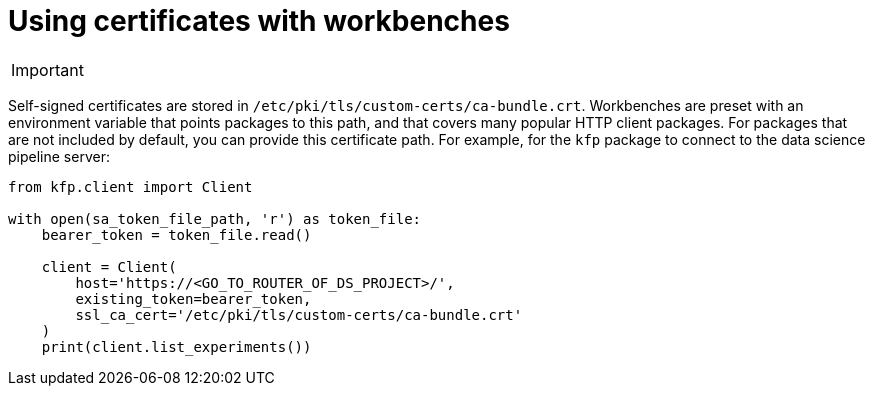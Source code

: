 :_module-type: PROCEDURE

[id='using-certificates-with-workbenches_{context}']
= Using certificates with workbenches

[IMPORTANT]
====
ifdef::upstream[]
Self-signed certificates apply by default to workbenches that you create after configuring the certificates centrally as described in link:{odhdocshome}/installing-open-data-hub/#understanding-certificates_certs[Understanding certificates in {productname-short}]. To apply centrally configured certificates to an existing workbench, stop and then restart the workbench.
endif::[]
ifndef::upstream[]
ifdef::cloud-service[]
Self-signed certificates apply by default to workbenches that you create after configuring the certificates centrally as described in link:{rhoaidocshome}{default-format-url}/installing_and_uninstalling_{url-productname-short}/working-with-certificates_certs[Working with certificates]. To apply centrally configured certificates to an existing workbench, stop and then restart the workbench.
endif::[]
ifdef::self-managed[]
Self-signed certificates apply by default to workbenches that you create after configuring the certificates centrally as described in link:{rhoaidocshome}{default-format-url}/installing_and_uninstalling_{url-productname-short}/working-with-certificates_certs[Working with certificates] (for disconnected environments, see link:{rhoaidocshome}{default-format-url}/installing_and_uninstalling_{url-productname-short}_in_a_disconnected_environment/working-with-certificates_certs[Working with certificates]). To apply centrally configured certificates to an existing workbench, stop and then restart the workbench.
endif::[]
endif::[]
====

Self-signed certificates are stored in `/etc/pki/tls/custom-certs/ca-bundle.crt`. Workbenches are preset with an environment variable that points packages to this path, and that covers many popular HTTP client packages. For packages that are not included by default, you can provide this certificate path. For example, for the `kfp` package to connect to the data science pipeline server:

[source]
----
from kfp.client import Client

with open(sa_token_file_path, 'r') as token_file:
    bearer_token = token_file.read()
    
    client = Client(
        host='https://<GO_TO_ROUTER_OF_DS_PROJECT>/',
        existing_token=bearer_token,
        ssl_ca_cert='/etc/pki/tls/custom-certs/ca-bundle.crt'
    )
    print(client.list_experiments())
----

 